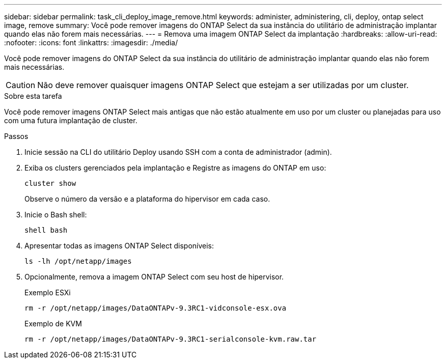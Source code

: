 ---
sidebar: sidebar 
permalink: task_cli_deploy_image_remove.html 
keywords: administer, administering, cli, deploy, ontap select image, remove 
summary: Você pode remover imagens do ONTAP Select da sua instância do utilitário de administração implantar quando elas não forem mais necessárias. 
---
= Remova uma imagem ONTAP Select da implantação
:hardbreaks:
:allow-uri-read: 
:nofooter: 
:icons: font
:linkattrs: 
:imagesdir: ./media/


[role="lead"]
Você pode remover imagens do ONTAP Select da sua instância do utilitário de administração implantar quando elas não forem mais necessárias.


CAUTION: Não deve remover quaisquer imagens ONTAP Select que estejam a ser utilizadas por um cluster.

.Sobre esta tarefa
Você pode remover imagens ONTAP Select mais antigas que não estão atualmente em uso por um cluster ou planejadas para uso com uma futura implantação de cluster.

.Passos
. Inicie sessão na CLI do utilitário Deploy usando SSH com a conta de administrador (admin).
. Exiba os clusters gerenciados pela implantação e Registre as imagens do ONTAP em uso:
+
`cluster show`

+
Observe o número da versão e a plataforma do hipervisor em cada caso.

. Inicie o Bash shell:
+
`shell bash`

. Apresentar todas as imagens ONTAP Select disponíveis:
+
`ls -lh /opt/netapp/images`

. Opcionalmente, remova a imagem ONTAP Select com seu host de hipervisor.
+
[role="tabbed-block"]
====
.Exemplo ESXi
--
[source, asciidoc]
----
rm -r /opt/netapp/images/DataONTAPv-9.3RC1-vidconsole-esx.ova
----
--
.Exemplo de KVM
--
[source, asciidoc]
----
rm -r /opt/netapp/images/DataONTAPv-9.3RC1-serialconsole-kvm.raw.tar
----
--
====

